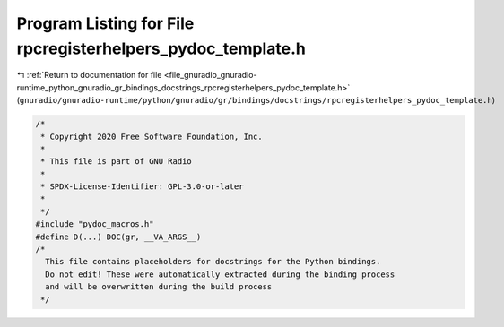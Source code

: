 
.. _program_listing_file_gnuradio_gnuradio-runtime_python_gnuradio_gr_bindings_docstrings_rpcregisterhelpers_pydoc_template.h:

Program Listing for File rpcregisterhelpers_pydoc_template.h
============================================================

|exhale_lsh| :ref:`Return to documentation for file <file_gnuradio_gnuradio-runtime_python_gnuradio_gr_bindings_docstrings_rpcregisterhelpers_pydoc_template.h>` (``gnuradio/gnuradio-runtime/python/gnuradio/gr/bindings/docstrings/rpcregisterhelpers_pydoc_template.h``)

.. |exhale_lsh| unicode:: U+021B0 .. UPWARDS ARROW WITH TIP LEFTWARDS

.. code-block:: cpp

   /*
    * Copyright 2020 Free Software Foundation, Inc.
    *
    * This file is part of GNU Radio
    *
    * SPDX-License-Identifier: GPL-3.0-or-later
    *
    */
   #include "pydoc_macros.h"
   #define D(...) DOC(gr, __VA_ARGS__)
   /*
     This file contains placeholders for docstrings for the Python bindings.
     Do not edit! These were automatically extracted during the binding process
     and will be overwritten during the build process
    */
